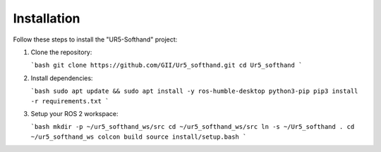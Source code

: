 Installation
============

Follow these steps to install the "UR5-Softhand" project:

1. Clone the repository:

   ```bash
   git clone https://github.com/GII/Ur5_softhand.git
   cd Ur5_softhand
   ```

2. Install dependencies:

   ```bash
   sudo apt update && sudo apt install -y ros-humble-desktop python3-pip
   pip3 install -r requirements.txt
   ```

3. Setup your ROS 2 workspace:

   ```bash
   mkdir -p ~/ur5_softhand_ws/src
   cd ~/ur5_softhand_ws/src
   ln -s ~/Ur5_softhand .
   cd ~/ur5_softhand_ws
   colcon build
   source install/setup.bash
   ```
